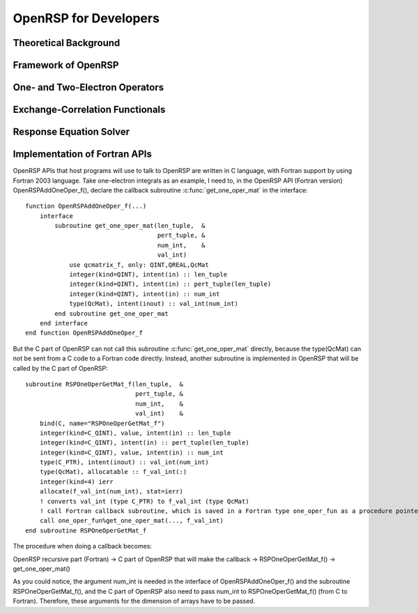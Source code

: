 .. _chapter-openrsp-developers:

OpenRSP for Developers
======================

Theoretical Background
----------------------

Framework of OpenRSP
--------------------

One- and Two-Electron Operators
-------------------------------

Exchange-Correlation Functionals
--------------------------------

Response Equation Solver
------------------------

.. _section-openrsp-Fortran-APIs:

Implementation of Fortran APIs
------------------------------

OpenRSP APIs that host programs will use to talk to OpenRSP are written in C
language, with Fortran support by using Fortran 2003 language. Take
one-electron integrals as an example, I need to, in the OpenRSP API (Fortran
version) OpenRSPAddOneOper_f(), declare the callback subroutine
:c:func:`get_one_oper_mat` in the interface::

    function OpenRSPAddOneOper_f(...)
        interface
            subroutine get_one_oper_mat(len_tuple,  &
                                        pert_tuple, &
                                        num_int,    &
                                        val_int)
                use qcmatrix_f, only: QINT,QREAL,QcMat
                integer(kind=QINT), intent(in) :: len_tuple
                integer(kind=QINT), intent(in) :: pert_tuple(len_tuple)
                integer(kind=QINT), intent(in) :: num_int
                type(QcMat), intent(inout) :: val_int(num_int)
            end subroutine get_one_oper_mat
        end interface
    end function OpenRSPAddOneOper_f

But the C part of OpenRSP can not call this subroutine :c:func:`get_one_oper_mat`
directly, because the type(QcMat) can not be sent from a C code to a Fortran
code directly. Instead, another subroutine is implemented in OpenRSP that will
be called by the C part of OpenRSP::

    subroutine RSPOneOperGetMat_f(len_tuple,  &
                                  pert_tuple, &
                                  num_int,    &
                                  val_int)    &
        bind(C, name="RSPOneOperGetMat_f")
        integer(kind=C_QINT), value, intent(in) :: len_tuple
        integer(kind=C_QINT), intent(in) :: pert_tuple(len_tuple)
        integer(kind=C_QINT), value, intent(in) :: num_int
        type(C_PTR), intent(inout) :: val_int(num_int)
        type(QcMat), allocatable :: f_val_int(:)
        integer(kind=4) ierr
        allocate(f_val_int(num_int), stat=ierr)
        ! converts val_int (type C_PTR) to f_val_int (type QcMat)
        ! call Fortran callback subroutine, which is saved in a Fortran type one_oper_fun as a procedure pointer
        call one_oper_fun%get_one_oper_mat(..., f_val_int)
    end subroutine RSPOneOperGetMat_f

The procedure when doing a callback becomes:

OpenRSP recursive part (Fortran) -> C part of OpenRSP that will make the callback -> RSPOneOperGetMat_f() -> get_one_oper_mat()

As you could notice, the argument num_int is needed in the interface of
OpenRSPAddOneOper_f() and the subroutine RSPOneOperGetMat_f(), and the C part
of OpenRSP also need to pass num_int to RSPOneOperGetMat_f() (from C to
Fortran). Therefore, these arguments for the dimension of arrays have to be
passed.
